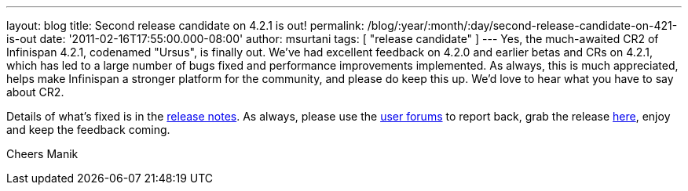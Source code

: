 ---
layout: blog
title: Second release candidate on 4.2.1 is out!
permalink: /blog/:year/:month/:day/second-release-candidate-on-421-is-out
date: '2011-02-16T17:55:00.000-08:00'
author: msurtani
tags: [ "release candidate" ]
---
Yes, the much-awaited CR2 of Infinispan 4.2.1, codenamed "Ursus", is
finally out.  We've had excellent feedback on 4.2.0 and earlier betas
and CRs on 4.2.1, which has led to a large number of bugs fixed and
performance improvements implemented.  As always, this is much
appreciated, helps make Infinispan a stronger platform for the
community, and please do keep this up.  We'd love to hear what you have
to say about CR2.

Details of what's fixed is in the
https://issues.jboss.org/secure/ConfigureReport.jspa?atl_token=c0ee1b92ed270815b460be3704d78af9ead2f994&versions=12316042&sections=all&style=none&selectedProjectId=12310799&reportKey=org.jboss.labs.jira.plugin.release-notes-report-plugin:releasenotes&Next=Next[release
notes].  As always, please use the
http://community.jboss.org/en/infinispan?view=discussions[user forums]
to report back, grab the release
http://www.jboss.org/infinispan/downloads[here], enjoy and keep the
feedback coming.

Cheers
Manik
